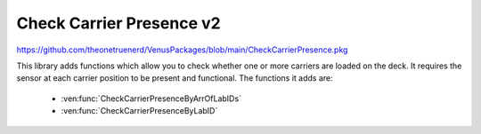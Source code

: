 Check Carrier Presence v2
=======================================

https://github.com/theonetruenerd/VenusPackages/blob/main/CheckCarrierPresence.pkg

This library adds functions which allow you to check whether one or more carriers are loaded on the deck. It requires the sensor at each carrier position to be present and functional. The functions it adds are:

  - :ven:func:`CheckCarrierPresenceByArrOfLabIDs`
  - :ven:func:`CheckCarrierPresenceByLabID`

.. ven:function:: CheckCarrierPresenceByArrOfLabIDs(variable iInstrument, array iArrLabIDs, array oArrLabIDsNotLoaded)

  This function checks whether several carriers are loaded on the deck. This is done by checking if the sensor at each carrier is giving a signal. It will output an array of all the not-loaded carriers, as well as returning a boolean to say whether all carriers are loaded (0) or at least one carrier is not loaded properly (1)

  :params iInstrument: The instrument present, must be ML_STAR
  :params iArrLabIDs: The input array of the Lab IDs for the carriers being checked
  :params oArrLabIDsNotLoaded: The output array of the Lab IDs of any carriers which are not loaded. Empty if every Lab ID is loaded.
  :type iInstrument: Variable
  :type iArrLabIDs: Array
  :type oArrLabIDsNotLoaded: Array
  :return: Boolean of whether all carriers are loaded correctly (0) or at least one carrier is not loaded correctly (1)
  :rtype: Boolean

.. ven:function:: CheckCarrierPresenceByLabID(variable iInstrument, variable iLabIDOfCarrier)

  This function checks whether a carrier is loaded on the deck. This is done by checking if the sensor at the carrier is giving a signal. It will return a boolean to say whether the carrier is not loaded (0) or loaded (1). 

  :params iInstrument: The instrument present, must be ML_STAR
  :params iLabIDOfCarrier: The labware ID of the carrier being checked
  :type iInstrument: Variable
  :type iLabIDOfCarrier: variable  
  :return: A boolean determining whether the carrier is loaded (0) or not loaded (1)
  :rtype: Boolean

